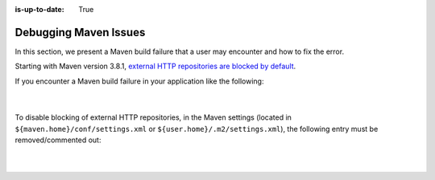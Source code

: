 :is-up-to-date: True

.. _debugging_maven_issues:

======================
Debugging Maven Issues
======================

In this section, we present a Maven build failure that a user may encounter and how to fix the error.

Starting with Maven version 3.8.1, `external HTTP repositories are blocked by default <https://maven.apache.org/docs/3.8.1/release-notes.html>`__.

If you encounter a Maven build failure in your application like the following:

   .. code-block:: text
      :caption: *Example Maven build failure: HTTP repository blocked Exception*

      [ERROR] Failed to execute goal on project test: Could not resolve dependencies for project xxx: Failed to collect
      dependencies at my.test:dependency:version -> my.test.transitive:transitive:version: Failed to read artifact descriptor
      for my.test.transitive:transitive:jar:version: Could not transfer artifact my.test.transitive:transitive:pom:version
      from/to maven-default-http-blocker (http://0.0.0.0/): Blocked mirror for repositories:
      [blocked-repository-id (http://blocked.repository.org, default, releases+snapshots)]

   |

To disable blocking of external HTTP repositories, in the Maven settings (located in ``${maven.home}/conf/settings.xml`` or ``${user.home}/.m2/settings.xml``), the following entry must be removed/commented out:

   .. code-block:: xml
      :caption: *${maven.home}/conf/settings.xml* or *${user.home}/.m2/settings.xml)*

      <mirror>
        <id>maven-default-http-blocker</id>
        <mirrorOf>external:http:*</mirrorOf>
        <name>Pseudo repository to mirror external repositories initially using HTTP.</name>
        <url>http://0.0.0.0/</url>
        <blocked>true</blocked>
      </mirror>

   |